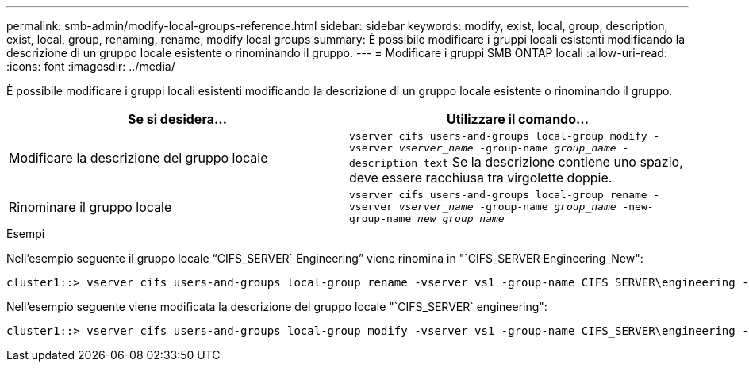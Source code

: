 ---
permalink: smb-admin/modify-local-groups-reference.html 
sidebar: sidebar 
keywords: modify, exist, local, group, description, exist, local, group, renaming, rename, modify local groups 
summary: È possibile modificare i gruppi locali esistenti modificando la descrizione di un gruppo locale esistente o rinominando il gruppo. 
---
= Modificare i gruppi SMB ONTAP locali
:allow-uri-read: 
:icons: font
:imagesdir: ../media/


[role="lead"]
È possibile modificare i gruppi locali esistenti modificando la descrizione di un gruppo locale esistente o rinominando il gruppo.

|===
| Se si desidera... | Utilizzare il comando... 


 a| 
Modificare la descrizione del gruppo locale
 a| 
`vserver cifs users-and-groups local-group modify -vserver _vserver_name_ -group-name _group_name_ -description text` Se la descrizione contiene uno spazio, deve essere racchiusa tra virgolette doppie.



 a| 
Rinominare il gruppo locale
 a| 
`vserver cifs users-and-groups local-group rename -vserver _vserver_name_ -group-name _group_name_ -new-group-name _new_group_name_`

|===
.Esempi
Nell'esempio seguente il gruppo locale "`CIFS_SERVER` Engineering`" viene rinomina in "`CIFS_SERVER Engineering_New":

[listing]
----
cluster1::> vserver cifs users-and-groups local-group rename -vserver vs1 -group-name CIFS_SERVER\engineering -new-group-name CIFS_SERVER\engineering_new
----
Nell'esempio seguente viene modificata la descrizione del gruppo locale "`CIFS_SERVER` engineering":

[listing]
----
cluster1::> vserver cifs users-and-groups local-group modify -vserver vs1 -group-name CIFS_SERVER\engineering -description "New Description"
----